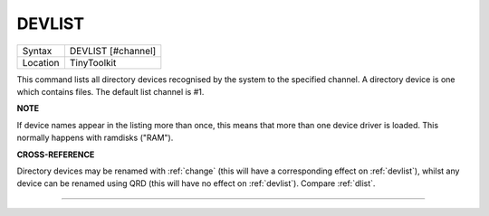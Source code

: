 ..  _devlist:

DEVLIST
=======

+----------+-------------------------------------------------------------------+
| Syntax   |  DEVLIST [#channel]                                               |
+----------+-------------------------------------------------------------------+
| Location |  TinyToolkit                                                      |
+----------+-------------------------------------------------------------------+

This command lists all directory devices recognised by the system to
the specified channel. A directory device is one which contains files.
The default list channel is #1.


**NOTE**

If device names appear in the listing more than once, this means that
more than one device driver is loaded. This normally happens with
ramdisks ("RAM").


**CROSS-REFERENCE**

Directory devices may be renamed with :ref:`change`
(this will have a corresponding effect on
:ref:`devlist`), whilst any device can be renamed
using QRD (this will have no effect on
:ref:`devlist`). Compare
:ref:`dlist`.

--------------


